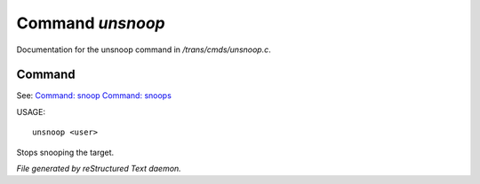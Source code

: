 ******************
Command *unsnoop*
******************

Documentation for the unsnoop command in */trans/cmds/unsnoop.c*.

Command
=======

See: `Command: snoop <snoop.html>`_ `Command: snoops <snoops.html>`_ 

USAGE::

	unsnoop <user>

Stops snooping the target.



*File generated by reStructured Text daemon.*

